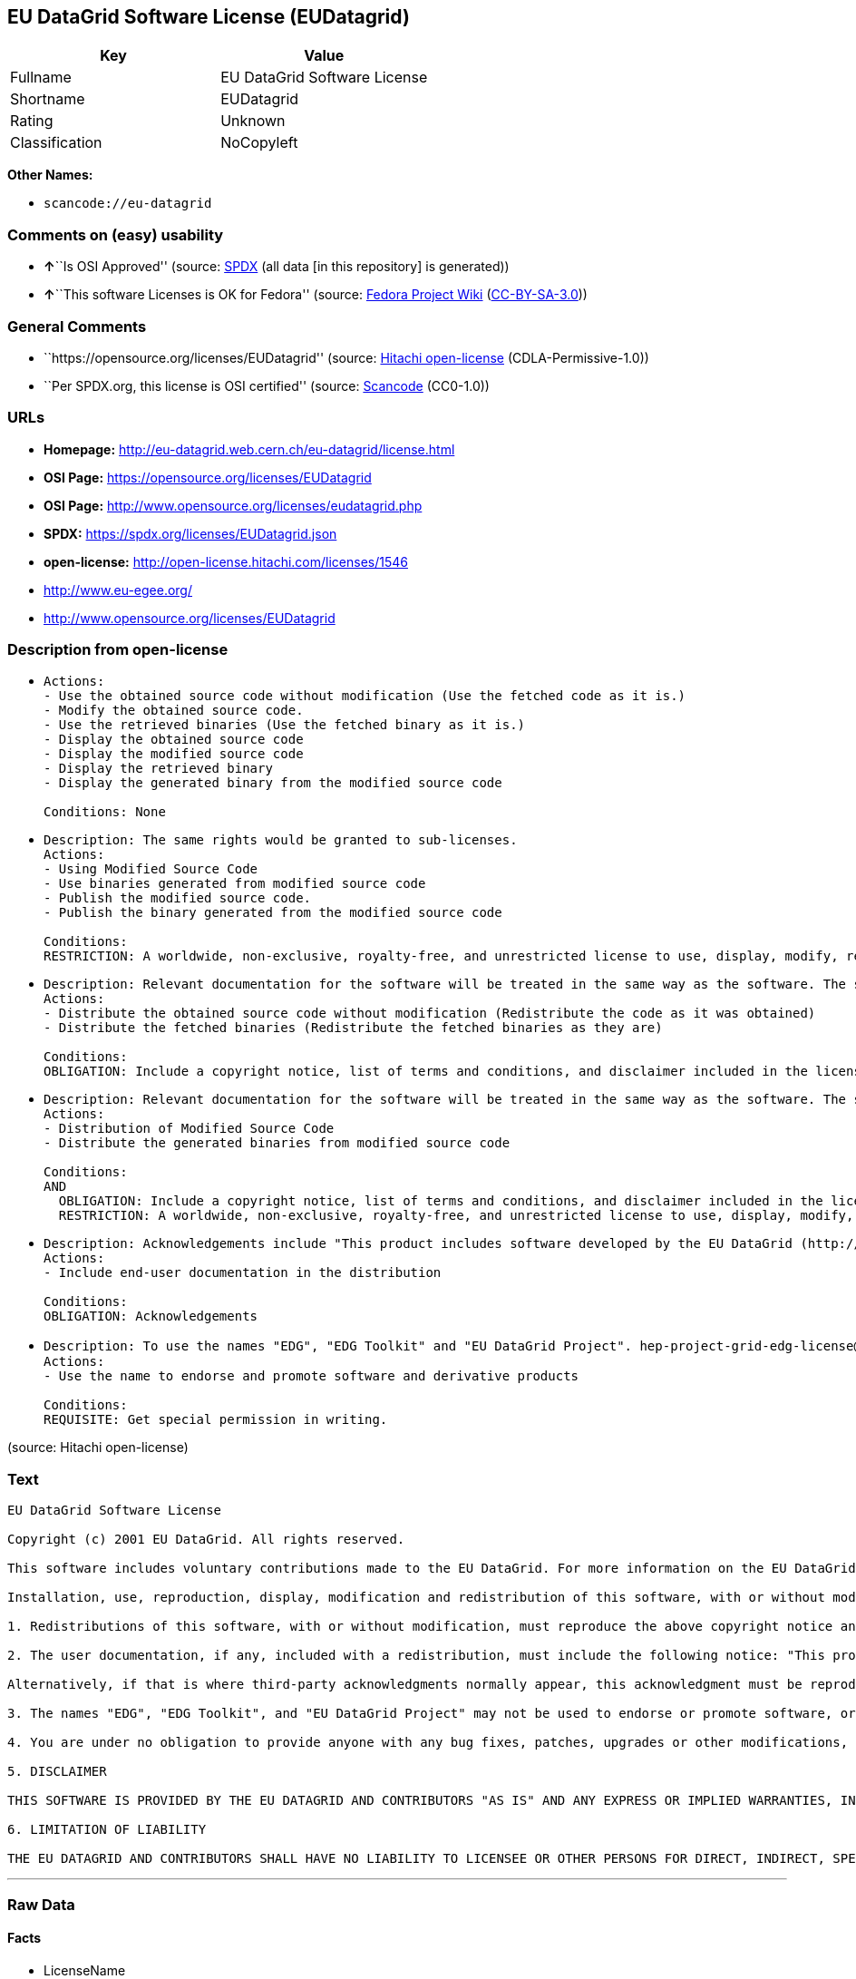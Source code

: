 == EU DataGrid Software License (EUDatagrid)

[cols=",",options="header",]
|===
|Key |Value
|Fullname |EU DataGrid Software License
|Shortname |EUDatagrid
|Rating |Unknown
|Classification |NoCopyleft
|===

*Other Names:*

* `scancode://eu-datagrid`

=== Comments on (easy) usability

* **↑**``Is OSI Approved'' (source:
https://spdx.org/licenses/EUDatagrid.html[SPDX] (all data [in this
repository] is generated))
* **↑**``This software Licenses is OK for Fedora'' (source:
https://fedoraproject.org/wiki/Licensing:Main?rd=Licensing[Fedora
Project Wiki]
(https://creativecommons.org/licenses/by-sa/3.0/legalcode[CC-BY-SA-3.0]))

=== General Comments

* ``https://opensource.org/licenses/EUDatagrid'' (source:
https://github.com/Hitachi/open-license[Hitachi open-license]
(CDLA-Permissive-1.0))
* ``Per SPDX.org, this license is OSI certified'' (source:
https://github.com/nexB/scancode-toolkit/blob/develop/src/licensedcode/data/licenses/eu-datagrid.yml[Scancode]
(CC0-1.0))

=== URLs

* *Homepage:* http://eu-datagrid.web.cern.ch/eu-datagrid/license.html
* *OSI Page:* https://opensource.org/licenses/EUDatagrid
* *OSI Page:* http://www.opensource.org/licenses/eudatagrid.php
* *SPDX:* https://spdx.org/licenses/EUDatagrid.json
* *open-license:* http://open-license.hitachi.com/licenses/1546
* http://www.eu-egee.org/
* http://www.opensource.org/licenses/EUDatagrid

=== Description from open-license

* {blank}
+
....
Actions:
- Use the obtained source code without modification (Use the fetched code as it is.)
- Modify the obtained source code.
- Use the retrieved binaries (Use the fetched binary as it is.)
- Display the obtained source code
- Display the modified source code
- Display the retrieved binary
- Display the generated binary from the modified source code

Conditions: None
....
* {blank}
+
....
Description: The same rights would be granted to sub-licenses.
Actions:
- Using Modified Source Code
- Use binaries generated from modified source code
- Publish the modified source code.
- Publish the binary generated from the modified source code

Conditions:
RESTRICTION: A worldwide, non-exclusive, royalty-free, and unrestricted license to use, display, modify, redistribute, and sublicense their modifications and derivatives to EU DataGrid participants in accordance with this license. (However, this does not include cases where a separate written license agreement is entered into with the User.)
....
* {blank}
+
....
Description: Relevant documentation for the software will be treated in the same way as the software. The same rights will be granted to sub-licensees.
Actions:
- Distribute the obtained source code without modification (Redistribute the code as it was obtained)
- Distribute the fetched binaries (Redistribute the fetched binaries as they are)

Conditions:
OBLIGATION: Include a copyright notice, list of terms and conditions, and disclaimer included in the license
....
* {blank}
+
....
Description: Relevant documentation for the software will be treated in the same way as the software. The same rights will be granted to sub-licensees.
Actions:
- Distribution of Modified Source Code
- Distribute the generated binaries from modified source code

Conditions:
AND
  OBLIGATION: Include a copyright notice, list of terms and conditions, and disclaimer included in the license
  RESTRICTION: A worldwide, non-exclusive, royalty-free, and unrestricted license to use, display, modify, redistribute, and sublicense their modifications and derivatives to EU DataGrid participants in accordance with this license. (However, this does not include cases where a separate written license agreement is entered into with the User.)

....
* {blank}
+
....
Description: Acknowledgements include "This product includes software developed by the EU DataGrid (http://www.eu-datagrid.org/)." If third party acknowledgments appear in the software, they should be included in the software itself. The same rights are granted to the sublicensees.
Actions:
- Include end-user documentation in the distribution

Conditions:
OBLIGATION: Acknowledgements
....
* {blank}
+
....
Description: To use the names "EDG", "EDG Toolkit" and "EU DataGrid Project". hep-project-grid-edg-license@cern.chに連絡する. The same rights will be granted to sub-licensees.
Actions:
- Use the name to endorse and promote software and derivative products

Conditions:
REQUISITE: Get special permission in writing.
....

(source: Hitachi open-license)

=== Text

....
EU DataGrid Software License

Copyright (c) 2001 EU DataGrid. All rights reserved.

This software includes voluntary contributions made to the EU DataGrid. For more information on the EU DataGrid, please see http://www.eu-datagrid.org/.

Installation, use, reproduction, display, modification and redistribution of this software, with or without modification, in source and binary forms, are permitted. Any exercise of rights under this license by you or your sub-licensees is subject to the following conditions:

1. Redistributions of this software, with or without modification, must reproduce the above copyright notice and the above license statement as well as this list of conditions, in the software, the user documentation and any other materials provided with the software.

2. The user documentation, if any, included with a redistribution, must include the following notice: "This product includes software developed by the EU DataGrid (http://www.eu-datagrid.org/)."

Alternatively, if that is where third-party acknowledgments normally appear, this acknowledgment must be reproduced in the software itself.

3. The names "EDG", "EDG Toolkit", and "EU DataGrid Project" may not be used to endorse or promote software, or products derived therefrom, except with prior written permission by hep-project-grid-edg-license@cern.ch.

4. You are under no obligation to provide anyone with any bug fixes, patches, upgrades or other modifications, enhancements or derivatives of the features,functionality or performance of this software that you may develop. However, if you publish or distribute your modifications, enhancements or derivative works without contemporaneously requiring users to enter into a separate written license agreement, then you are deemed to have granted participants in the EU DataGrid a worldwide, non-exclusive, royalty-free, perpetual license to install, use, reproduce, display, modify, redistribute and sub-license your modifications, enhancements or derivative works, whether in binary or source code form, under the license conditions stated in this list of conditions.

5. DISCLAIMER

THIS SOFTWARE IS PROVIDED BY THE EU DATAGRID AND CONTRIBUTORS "AS IS" AND ANY EXPRESS OR IMPLIED WARRANTIES, INCLUDING, BUT NOT LIMITED TO, THE IMPLIED WARRANTIES OF MERCHANTABILITY, OF SATISFACTORY QUALITY, AND FITNESS FOR A PARTICULAR PURPOSE OR USE ARE DISCLAIMED. THE EU DATAGRID AND CONTRIBUTORS MAKE NO REPRESENTATION THAT THE SOFTWARE, MODIFICATIONS, ENHANCEMENTS OR DERIVATIVE WORKS THEREOF, WILL NOT INFRINGE ANY PATENT, COPYRIGHT, TRADE SECRET OR OTHER PROPRIETARY RIGHT.

6. LIMITATION OF LIABILITY

THE EU DATAGRID AND CONTRIBUTORS SHALL HAVE NO LIABILITY TO LICENSEE OR OTHER PERSONS FOR DIRECT, INDIRECT, SPECIAL, INCIDENTAL, CONSEQUENTIAL, EXEMPLARY, OR PUNITIVE DAMAGES OF ANY CHARACTER INCLUDING, WITHOUT LIMITATION, PROCUREMENT OF SUBSTITUTE GOODS OR SERVICES, LOSS OF USE, DATA OR PROFITS, OR BUSINESS INTERRUPTION, HOWEVER CAUSED AND ON ANY THEORY OF CONTRACT, WARRANTY, TORT (INCLUDING NEGLIGENCE), PRODUCT LIABILITY OR OTHERWISE, ARISING IN ANY WAY OUT OF THE USE OF THIS SOFTWARE, EVEN IF ADVISED OF THE POSSIBILITY OF SUCH DAMAGES.
....

'''''

=== Raw Data

==== Facts

* LicenseName
* https://fedoraproject.org/wiki/Licensing:Main?rd=Licensing[Fedora
Project Wiki]
(https://creativecommons.org/licenses/by-sa/3.0/legalcode[CC-BY-SA-3.0])
* https://github.com/okfn/licenses/blob/master/licenses.csv[Open
Knowledge International]
(https://opendatacommons.org/licenses/pddl/1-0/[PDDL-1.0])
* https://opensource.org/licenses/[OpenSourceInitiative]
(https://creativecommons.org/licenses/by/4.0/legalcode[CC-BY-4.0])
* https://github.com/OpenChain-Project/curriculum/raw/ddf1e879341adbd9b297cd67c5d5c16b2076540b/policy-template/Open%20Source%20Policy%20Template%20for%20OpenChain%20Specification%201.2.ods[OpenChainPolicyTemplate]
(CC0-1.0)
* https://github.com/Hitachi/open-license[Hitachi open-license]
(CDLA-Permissive-1.0)
* https://spdx.org/licenses/EUDatagrid.html[SPDX] (all data [in this
repository] is generated)
* https://github.com/nexB/scancode-toolkit/blob/develop/src/licensedcode/data/licenses/eu-datagrid.yml[Scancode]
(CC0-1.0)

==== Raw JSON

....
{
    "__impliedNames": [
        "EUDatagrid",
        "EU Datagrid Software License",
        "EU DataGrid Software License",
        "scancode://eu-datagrid"
    ],
    "__impliedId": "EUDatagrid",
    "__isFsfFree": true,
    "__impliedAmbiguousNames": [
        "EU Datagrid"
    ],
    "__impliedComments": [
        [
            "Hitachi open-license",
            [
                "https://opensource.org/licenses/EUDatagrid"
            ]
        ],
        [
            "Scancode",
            [
                "Per SPDX.org, this license is OSI certified"
            ]
        ]
    ],
    "facts": {
        "Open Knowledge International": {
            "is_generic": null,
            "legacy_ids": [],
            "status": "active",
            "domain_software": true,
            "url": "https://opensource.org/licenses/EUDatagrid",
            "maintainer": "",
            "od_conformance": "not reviewed",
            "_sourceURL": "https://github.com/okfn/licenses/blob/master/licenses.csv",
            "domain_data": false,
            "osd_conformance": "approved",
            "id": "EUDatagrid",
            "title": "EU DataGrid Software License",
            "_implications": {
                "__impliedNames": [
                    "EUDatagrid",
                    "EU DataGrid Software License"
                ],
                "__impliedId": "EUDatagrid",
                "__impliedURLs": [
                    [
                        null,
                        "https://opensource.org/licenses/EUDatagrid"
                    ]
                ]
            },
            "domain_content": false
        },
        "LicenseName": {
            "implications": {
                "__impliedNames": [
                    "EUDatagrid"
                ],
                "__impliedId": "EUDatagrid"
            },
            "shortname": "EUDatagrid",
            "otherNames": []
        },
        "SPDX": {
            "isSPDXLicenseDeprecated": false,
            "spdxFullName": "EU DataGrid Software License",
            "spdxDetailsURL": "https://spdx.org/licenses/EUDatagrid.json",
            "_sourceURL": "https://spdx.org/licenses/EUDatagrid.html",
            "spdxLicIsOSIApproved": true,
            "spdxSeeAlso": [
                "http://eu-datagrid.web.cern.ch/eu-datagrid/license.html",
                "https://opensource.org/licenses/EUDatagrid"
            ],
            "_implications": {
                "__impliedNames": [
                    "EUDatagrid",
                    "EU DataGrid Software License"
                ],
                "__impliedId": "EUDatagrid",
                "__impliedJudgement": [
                    [
                        "SPDX",
                        {
                            "tag": "PositiveJudgement",
                            "contents": "Is OSI Approved"
                        }
                    ]
                ],
                "__isOsiApproved": true,
                "__impliedURLs": [
                    [
                        "SPDX",
                        "https://spdx.org/licenses/EUDatagrid.json"
                    ],
                    [
                        null,
                        "http://eu-datagrid.web.cern.ch/eu-datagrid/license.html"
                    ],
                    [
                        null,
                        "https://opensource.org/licenses/EUDatagrid"
                    ]
                ]
            },
            "spdxLicenseId": "EUDatagrid"
        },
        "Fedora Project Wiki": {
            "GPLv2 Compat?": "Yes",
            "rating": "Good",
            "Upstream URL": "http://www.opensource.org/licenses/eudatagrid.php",
            "GPLv3 Compat?": "Yes",
            "Short Name": "EU Datagrid",
            "licenseType": "license",
            "_sourceURL": "https://fedoraproject.org/wiki/Licensing:Main?rd=Licensing",
            "Full Name": "EU Datagrid Software License",
            "FSF Free?": "Yes",
            "_implications": {
                "__impliedNames": [
                    "EU Datagrid Software License"
                ],
                "__isFsfFree": true,
                "__impliedAmbiguousNames": [
                    "EU Datagrid"
                ],
                "__impliedJudgement": [
                    [
                        "Fedora Project Wiki",
                        {
                            "tag": "PositiveJudgement",
                            "contents": "This software Licenses is OK for Fedora"
                        }
                    ]
                ]
            }
        },
        "Scancode": {
            "otherUrls": [
                "http://www.eu-egee.org/",
                "http://www.opensource.org/licenses/EUDatagrid",
                "https://opensource.org/licenses/EUDatagrid"
            ],
            "homepageUrl": "http://eu-datagrid.web.cern.ch/eu-datagrid/license.html",
            "shortName": "EU DataGrid Software License",
            "textUrls": null,
            "text": "EU DataGrid Software License\n\nCopyright (c) 2001 EU DataGrid. All rights reserved.\n\nThis software includes voluntary contributions made to the EU DataGrid. For more information on the EU DataGrid, please see http://www.eu-datagrid.org/.\n\nInstallation, use, reproduction, display, modification and redistribution of this software, with or without modification, in source and binary forms, are permitted. Any exercise of rights under this license by you or your sub-licensees is subject to the following conditions:\n\n1. Redistributions of this software, with or without modification, must reproduce the above copyright notice and the above license statement as well as this list of conditions, in the software, the user documentation and any other materials provided with the software.\n\n2. The user documentation, if any, included with a redistribution, must include the following notice: \"This product includes software developed by the EU DataGrid (http://www.eu-datagrid.org/).\"\n\nAlternatively, if that is where third-party acknowledgments normally appear, this acknowledgment must be reproduced in the software itself.\n\n3. The names \"EDG\", \"EDG Toolkit\", and \"EU DataGrid Project\" may not be used to endorse or promote software, or products derived therefrom, except with prior written permission by hep-project-grid-edg-license@cern.ch.\n\n4. You are under no obligation to provide anyone with any bug fixes, patches, upgrades or other modifications, enhancements or derivatives of the features,functionality or performance of this software that you may develop. However, if you publish or distribute your modifications, enhancements or derivative works without contemporaneously requiring users to enter into a separate written license agreement, then you are deemed to have granted participants in the EU DataGrid a worldwide, non-exclusive, royalty-free, perpetual license to install, use, reproduce, display, modify, redistribute and sub-license your modifications, enhancements or derivative works, whether in binary or source code form, under the license conditions stated in this list of conditions.\n\n5. DISCLAIMER\n\nTHIS SOFTWARE IS PROVIDED BY THE EU DATAGRID AND CONTRIBUTORS \"AS IS\" AND ANY EXPRESS OR IMPLIED WARRANTIES, INCLUDING, BUT NOT LIMITED TO, THE IMPLIED WARRANTIES OF MERCHANTABILITY, OF SATISFACTORY QUALITY, AND FITNESS FOR A PARTICULAR PURPOSE OR USE ARE DISCLAIMED. THE EU DATAGRID AND CONTRIBUTORS MAKE NO REPRESENTATION THAT THE SOFTWARE, MODIFICATIONS, ENHANCEMENTS OR DERIVATIVE WORKS THEREOF, WILL NOT INFRINGE ANY PATENT, COPYRIGHT, TRADE SECRET OR OTHER PROPRIETARY RIGHT.\n\n6. LIMITATION OF LIABILITY\n\nTHE EU DATAGRID AND CONTRIBUTORS SHALL HAVE NO LIABILITY TO LICENSEE OR OTHER PERSONS FOR DIRECT, INDIRECT, SPECIAL, INCIDENTAL, CONSEQUENTIAL, EXEMPLARY, OR PUNITIVE DAMAGES OF ANY CHARACTER INCLUDING, WITHOUT LIMITATION, PROCUREMENT OF SUBSTITUTE GOODS OR SERVICES, LOSS OF USE, DATA OR PROFITS, OR BUSINESS INTERRUPTION, HOWEVER CAUSED AND ON ANY THEORY OF CONTRACT, WARRANTY, TORT (INCLUDING NEGLIGENCE), PRODUCT LIABILITY OR OTHERWISE, ARISING IN ANY WAY OUT OF THE USE OF THIS SOFTWARE, EVEN IF ADVISED OF THE POSSIBILITY OF SUCH DAMAGES.",
            "category": "Permissive",
            "osiUrl": "http://www.opensource.org/licenses/eudatagrid.php",
            "owner": "DataGrid Project",
            "_sourceURL": "https://github.com/nexB/scancode-toolkit/blob/develop/src/licensedcode/data/licenses/eu-datagrid.yml",
            "key": "eu-datagrid",
            "name": "EU DataGrid Software License",
            "spdxId": "EUDatagrid",
            "notes": "Per SPDX.org, this license is OSI certified",
            "_implications": {
                "__impliedNames": [
                    "scancode://eu-datagrid",
                    "EU DataGrid Software License",
                    "EUDatagrid"
                ],
                "__impliedId": "EUDatagrid",
                "__impliedComments": [
                    [
                        "Scancode",
                        [
                            "Per SPDX.org, this license is OSI certified"
                        ]
                    ]
                ],
                "__impliedCopyleft": [
                    [
                        "Scancode",
                        "NoCopyleft"
                    ]
                ],
                "__calculatedCopyleft": "NoCopyleft",
                "__impliedText": "EU DataGrid Software License\n\nCopyright (c) 2001 EU DataGrid. All rights reserved.\n\nThis software includes voluntary contributions made to the EU DataGrid. For more information on the EU DataGrid, please see http://www.eu-datagrid.org/.\n\nInstallation, use, reproduction, display, modification and redistribution of this software, with or without modification, in source and binary forms, are permitted. Any exercise of rights under this license by you or your sub-licensees is subject to the following conditions:\n\n1. Redistributions of this software, with or without modification, must reproduce the above copyright notice and the above license statement as well as this list of conditions, in the software, the user documentation and any other materials provided with the software.\n\n2. The user documentation, if any, included with a redistribution, must include the following notice: \"This product includes software developed by the EU DataGrid (http://www.eu-datagrid.org/).\"\n\nAlternatively, if that is where third-party acknowledgments normally appear, this acknowledgment must be reproduced in the software itself.\n\n3. The names \"EDG\", \"EDG Toolkit\", and \"EU DataGrid Project\" may not be used to endorse or promote software, or products derived therefrom, except with prior written permission by hep-project-grid-edg-license@cern.ch.\n\n4. You are under no obligation to provide anyone with any bug fixes, patches, upgrades or other modifications, enhancements or derivatives of the features,functionality or performance of this software that you may develop. However, if you publish or distribute your modifications, enhancements or derivative works without contemporaneously requiring users to enter into a separate written license agreement, then you are deemed to have granted participants in the EU DataGrid a worldwide, non-exclusive, royalty-free, perpetual license to install, use, reproduce, display, modify, redistribute and sub-license your modifications, enhancements or derivative works, whether in binary or source code form, under the license conditions stated in this list of conditions.\n\n5. DISCLAIMER\n\nTHIS SOFTWARE IS PROVIDED BY THE EU DATAGRID AND CONTRIBUTORS \"AS IS\" AND ANY EXPRESS OR IMPLIED WARRANTIES, INCLUDING, BUT NOT LIMITED TO, THE IMPLIED WARRANTIES OF MERCHANTABILITY, OF SATISFACTORY QUALITY, AND FITNESS FOR A PARTICULAR PURPOSE OR USE ARE DISCLAIMED. THE EU DATAGRID AND CONTRIBUTORS MAKE NO REPRESENTATION THAT THE SOFTWARE, MODIFICATIONS, ENHANCEMENTS OR DERIVATIVE WORKS THEREOF, WILL NOT INFRINGE ANY PATENT, COPYRIGHT, TRADE SECRET OR OTHER PROPRIETARY RIGHT.\n\n6. LIMITATION OF LIABILITY\n\nTHE EU DATAGRID AND CONTRIBUTORS SHALL HAVE NO LIABILITY TO LICENSEE OR OTHER PERSONS FOR DIRECT, INDIRECT, SPECIAL, INCIDENTAL, CONSEQUENTIAL, EXEMPLARY, OR PUNITIVE DAMAGES OF ANY CHARACTER INCLUDING, WITHOUT LIMITATION, PROCUREMENT OF SUBSTITUTE GOODS OR SERVICES, LOSS OF USE, DATA OR PROFITS, OR BUSINESS INTERRUPTION, HOWEVER CAUSED AND ON ANY THEORY OF CONTRACT, WARRANTY, TORT (INCLUDING NEGLIGENCE), PRODUCT LIABILITY OR OTHERWISE, ARISING IN ANY WAY OUT OF THE USE OF THIS SOFTWARE, EVEN IF ADVISED OF THE POSSIBILITY OF SUCH DAMAGES.",
                "__impliedURLs": [
                    [
                        "Homepage",
                        "http://eu-datagrid.web.cern.ch/eu-datagrid/license.html"
                    ],
                    [
                        "OSI Page",
                        "http://www.opensource.org/licenses/eudatagrid.php"
                    ],
                    [
                        null,
                        "http://www.eu-egee.org/"
                    ],
                    [
                        null,
                        "http://www.opensource.org/licenses/EUDatagrid"
                    ],
                    [
                        null,
                        "https://opensource.org/licenses/EUDatagrid"
                    ]
                ]
            }
        },
        "OpenChainPolicyTemplate": {
            "isSaaSDeemed": "yes",
            "licenseType": "SaaS",
            "freedomOrDeath": "no",
            "typeCopyleft": "no",
            "_sourceURL": "https://github.com/OpenChain-Project/curriculum/raw/ddf1e879341adbd9b297cd67c5d5c16b2076540b/policy-template/Open%20Source%20Policy%20Template%20for%20OpenChain%20Specification%201.2.ods",
            "name": "EU DataGrid Software License ",
            "commercialUse": true,
            "spdxId": "EUDatagrid",
            "_implications": {
                "__impliedNames": [
                    "EUDatagrid"
                ]
            }
        },
        "Hitachi open-license": {
            "summary": "https://opensource.org/licenses/EUDatagrid",
            "notices": [
                {
                    "content": "the software is provided by the copyright holders and contributors \"as-is\" and without any warranties of any kind, either express or implied, including, but not limited to, the implied warranties of merchantability, satisfactory quality, fitness for a particular purpose, or use. The warranties herein include, but are not limited to, the implied warranties of commercial applicability, satisfactory quality, fitness for a particular purpose, or use. Neither the copyright owner nor any contributor represents that the Software, or any modification, extension, or derivative of the Software, does not infringe any intellectual property rights, including but not limited to patents, copyrights, and trade secrets.",
                    "description": "There is no guarantee."
                },
                {
                    "content": "Neither the copyright owner nor any contributor shall be liable to the licensee or any third party for any damages, regardless of the cause of such damages, and regardless of whether the basis of liability is contract, warranty (including negligence), tort or product liability or otherwise, even if they have been advised of the possibility of such damages. for any direct, indirect, special, incidental, consequential, or punitive damages resulting from the use of the software, including, but not limited to, the procurement of substitute or substitute services, compensation for loss of use, loss of data, loss of profits, or for business interruption No liability shall be assumed, including compensation that is not made."
                }
            ],
            "_sourceURL": "http://open-license.hitachi.com/licenses/1546",
            "content": "EU DataGrid Software License\n\n\nCopyright (c) 2001 EU DataGrid. All rights reserved.\n\nThis software includes voluntary contributions made to the EU DataGrid. For more\ninformation on the EU DataGrid, please see http://www.eu-datagrid.org/.\n\nInstallation, use, reproduction, display, modification and redistribution of this\nsoftware, with or without modification, in source and binary forms, are\npermitted. Any exercise of rights under this license by you or your sub-licensees\nis subject to the following conditions:\n\n1. Redistributions of this software, with or without modification, must reproduce\nthe above copyright notice and the above license statement as well as this list\nof conditions, in the software, the user documentation and any other materials\nprovided with the software.\n\n2. The user documentation, if any, included with a redistribution, must include\nthe following notice: \"This product includes software developed by the EU\nDataGrid (http://www.eu-datagrid.org/).\"\n\nAlternatively, if that is where third-party acknowledgments normally appear, this\nacknowledgment must be reproduced in the software itself.\n\n3. The names \"EDG\", \"EDG Toolkit\", and \"EU DataGrid Project\" may not be used to\nendorse or promote software, or products derived therefrom, except with prior\nwritten permission by hep-project-grid-edg-license@cern.ch.\n\n4. You are under no obligation to provide anyone with any bug fixes, patches,\nupgrades or other modifications, enhancements or derivatives of the\nfeatures,functionality or performance of this software that you may develop.\nHowever, if you publish or distribute your modifications, enhancements or\nderivative works without contemporaneously requiring users to enter into a\nseparate written license agreement, then you are deemed to have granted\nparticipants in the EU DataGrid a worldwide, non-exclusive, royalty-free,\nperpetual license to install, use, reproduce, display, modify, redistribute and\nsub-license your modifications, enhancements or derivative works, whether in\nbinary or source code form, under the license conditions stated in this list of\nconditions.\n\n5. DISCLAIMER\n\nTHIS SOFTWARE IS PROVIDED BY THE EU DATAGRID AND CONTRIBUTORS \"AS IS\" AND ANY\nEXPRESS OR IMPLIED WARRANTIES, INCLUDING, BUT NOT LIMITED TO, THE IMPLIED\nWARRANTIES OF MERCHANTABILITY, OF SATISFACTORY QUALITY, AND FITNESS FOR A\nPARTICULAR PURPOSE OR USE ARE DISCLAIMED. THE EU DATAGRID AND CONTRIBUTORS MAKE\nNO REPRESENTATION THAT THE SOFTWARE, MODIFICATIONS, ENHANCEMENTS OR DERIVATIVE\nWORKS THEREOF, WILL NOT INFRINGE ANY PATENT, COPYRIGHT, TRADE SECRET OR OTHER\nPROPRIETARY RIGHT.\n\n6. LIMITATION OF LIABILITY\n\nTHE EU DATAGRID AND CONTRIBUTORS SHALL HAVE NO LIABILITY TO LICENSEE OR OTHER\nPERSONS FOR DIRECT, INDIRECT, SPECIAL, INCIDENTAL, CONSEQUENTIAL, EXEMPLARY, OR\nPUNITIVE DAMAGES OF ANY CHARACTER INCLUDING, WITHOUT LIMITATION, PROCUREMENT OF\nSUBSTITUTE GOODS OR SERVICES, LOSS OF USE, DATA OR PROFITS, OR BUSINESS\nINTERRUPTION, HOWEVER CAUSED AND ON ANY THEORY OF CONTRACT, WARRANTY, TORT\n(INCLUDING NEGLIGENCE), PRODUCT LIABILITY OR OTHERWISE, ARISING IN ANY WAY OUT OF\nTHE USE OF THIS SOFTWARE, EVEN IF ADVISED OF THE POSSIBILITY OF SUCH DAMAGES.",
            "name": "EU DataGrid Software License",
            "permissions": [
                {
                    "actions": [
                        {
                            "name": "Use the obtained source code without modification",
                            "description": "Use the fetched code as it is."
                        },
                        {
                            "name": "Modify the obtained source code."
                        },
                        {
                            "name": "Use the retrieved binaries",
                            "description": "Use the fetched binary as it is."
                        },
                        {
                            "name": "Display the obtained source code"
                        },
                        {
                            "name": "Display the modified source code"
                        },
                        {
                            "name": "Display the retrieved binary"
                        },
                        {
                            "name": "Display the generated binary from the modified source code"
                        }
                    ],
                    "_str": "Actions:\n- Use the obtained source code without modification (Use the fetched code as it is.)\n- Modify the obtained source code.\n- Use the retrieved binaries (Use the fetched binary as it is.)\n- Display the obtained source code\n- Display the modified source code\n- Display the retrieved binary\n- Display the generated binary from the modified source code\n\nConditions: None\n",
                    "conditions": null
                },
                {
                    "actions": [
                        {
                            "name": "Using Modified Source Code"
                        },
                        {
                            "name": "Use binaries generated from modified source code"
                        },
                        {
                            "name": "Publish the modified source code."
                        },
                        {
                            "name": "Publish the binary generated from the modified source code"
                        }
                    ],
                    "_str": "Description: The same rights would be granted to sub-licenses.\nActions:\n- Using Modified Source Code\n- Use binaries generated from modified source code\n- Publish the modified source code.\n- Publish the binary generated from the modified source code\n\nConditions:\nRESTRICTION: A worldwide, non-exclusive, royalty-free, and unrestricted license to use, display, modify, redistribute, and sublicense their modifications and derivatives to EU DataGrid participants in accordance with this license. (However, this does not include cases where a separate written license agreement is entered into with the User.)\n",
                    "conditions": {
                        "name": "A worldwide, non-exclusive, royalty-free, and unrestricted license to use, display, modify, redistribute, and sublicense their modifications and derivatives to EU DataGrid participants in accordance with this license.",
                        "type": "RESTRICTION",
                        "description": "However, this does not include cases where a separate written license agreement is entered into with the User."
                    },
                    "description": "The same rights would be granted to sub-licenses."
                },
                {
                    "actions": [
                        {
                            "name": "Distribute the obtained source code without modification",
                            "description": "Redistribute the code as it was obtained"
                        },
                        {
                            "name": "Distribute the fetched binaries",
                            "description": "Redistribute the fetched binaries as they are"
                        }
                    ],
                    "_str": "Description: Relevant documentation for the software will be treated in the same way as the software. The same rights will be granted to sub-licensees.\nActions:\n- Distribute the obtained source code without modification (Redistribute the code as it was obtained)\n- Distribute the fetched binaries (Redistribute the fetched binaries as they are)\n\nConditions:\nOBLIGATION: Include a copyright notice, list of terms and conditions, and disclaimer included in the license\n",
                    "conditions": {
                        "name": "Include a copyright notice, list of terms and conditions, and disclaimer included in the license",
                        "type": "OBLIGATION"
                    },
                    "description": "Relevant documentation for the software will be treated in the same way as the software. The same rights will be granted to sub-licensees."
                },
                {
                    "actions": [
                        {
                            "name": "Distribution of Modified Source Code"
                        },
                        {
                            "name": "Distribute the generated binaries from modified source code"
                        }
                    ],
                    "_str": "Description: Relevant documentation for the software will be treated in the same way as the software. The same rights will be granted to sub-licensees.\nActions:\n- Distribution of Modified Source Code\n- Distribute the generated binaries from modified source code\n\nConditions:\nAND\n  OBLIGATION: Include a copyright notice, list of terms and conditions, and disclaimer included in the license\n  RESTRICTION: A worldwide, non-exclusive, royalty-free, and unrestricted license to use, display, modify, redistribute, and sublicense their modifications and derivatives to EU DataGrid participants in accordance with this license. (However, this does not include cases where a separate written license agreement is entered into with the User.)\n\n",
                    "conditions": {
                        "AND": [
                            {
                                "name": "Include a copyright notice, list of terms and conditions, and disclaimer included in the license",
                                "type": "OBLIGATION"
                            },
                            {
                                "name": "A worldwide, non-exclusive, royalty-free, and unrestricted license to use, display, modify, redistribute, and sublicense their modifications and derivatives to EU DataGrid participants in accordance with this license.",
                                "type": "RESTRICTION",
                                "description": "However, this does not include cases where a separate written license agreement is entered into with the User."
                            }
                        ]
                    },
                    "description": "Relevant documentation for the software will be treated in the same way as the software. The same rights will be granted to sub-licensees."
                },
                {
                    "actions": [
                        {
                            "name": "Include end-user documentation in the distribution"
                        }
                    ],
                    "_str": "Description: Acknowledgements include \"This product includes software developed by the EU DataGrid (http://www.eu-datagrid.org/).\" If third party acknowledgments appear in the software, they should be included in the software itself. The same rights are granted to the sublicensees.\nActions:\n- Include end-user documentation in the distribution\n\nConditions:\nOBLIGATION: Acknowledgements\n",
                    "conditions": {
                        "name": "Acknowledgements",
                        "type": "OBLIGATION"
                    },
                    "description": "Acknowledgements include \"This product includes software developed by the EU DataGrid (http://www.eu-datagrid.org/).\" If third party acknowledgments appear in the software, they should be included in the software itself. The same rights are granted to the sublicensees."
                },
                {
                    "actions": [
                        {
                            "name": "Use the name to endorse and promote software and derivative products"
                        }
                    ],
                    "_str": "Description: To use the names \"EDG\", \"EDG Toolkit\" and \"EU DataGrid Project\". hep-project-grid-edg-license@cern.chに連絡する. The same rights will be granted to sub-licensees.\nActions:\n- Use the name to endorse and promote software and derivative products\n\nConditions:\nREQUISITE: Get special permission in writing.\n",
                    "conditions": {
                        "name": "Get special permission in writing.",
                        "type": "REQUISITE"
                    },
                    "description": "To use the names \"EDG\", \"EDG Toolkit\" and \"EU DataGrid Project\". hep-project-grid-edg-license@cern.chに連絡する. The same rights will be granted to sub-licensees."
                }
            ],
            "_implications": {
                "__impliedNames": [
                    "EU DataGrid Software License"
                ],
                "__impliedComments": [
                    [
                        "Hitachi open-license",
                        [
                            "https://opensource.org/licenses/EUDatagrid"
                        ]
                    ]
                ],
                "__impliedText": "EU DataGrid Software License\n\n\nCopyright (c) 2001 EU DataGrid. All rights reserved.\n\nThis software includes voluntary contributions made to the EU DataGrid. For more\ninformation on the EU DataGrid, please see http://www.eu-datagrid.org/.\n\nInstallation, use, reproduction, display, modification and redistribution of this\nsoftware, with or without modification, in source and binary forms, are\npermitted. Any exercise of rights under this license by you or your sub-licensees\nis subject to the following conditions:\n\n1. Redistributions of this software, with or without modification, must reproduce\nthe above copyright notice and the above license statement as well as this list\nof conditions, in the software, the user documentation and any other materials\nprovided with the software.\n\n2. The user documentation, if any, included with a redistribution, must include\nthe following notice: \"This product includes software developed by the EU\nDataGrid (http://www.eu-datagrid.org/).\"\n\nAlternatively, if that is where third-party acknowledgments normally appear, this\nacknowledgment must be reproduced in the software itself.\n\n3. The names \"EDG\", \"EDG Toolkit\", and \"EU DataGrid Project\" may not be used to\nendorse or promote software, or products derived therefrom, except with prior\nwritten permission by hep-project-grid-edg-license@cern.ch.\n\n4. You are under no obligation to provide anyone with any bug fixes, patches,\nupgrades or other modifications, enhancements or derivatives of the\nfeatures,functionality or performance of this software that you may develop.\nHowever, if you publish or distribute your modifications, enhancements or\nderivative works without contemporaneously requiring users to enter into a\nseparate written license agreement, then you are deemed to have granted\nparticipants in the EU DataGrid a worldwide, non-exclusive, royalty-free,\nperpetual license to install, use, reproduce, display, modify, redistribute and\nsub-license your modifications, enhancements or derivative works, whether in\nbinary or source code form, under the license conditions stated in this list of\nconditions.\n\n5. DISCLAIMER\n\nTHIS SOFTWARE IS PROVIDED BY THE EU DATAGRID AND CONTRIBUTORS \"AS IS\" AND ANY\nEXPRESS OR IMPLIED WARRANTIES, INCLUDING, BUT NOT LIMITED TO, THE IMPLIED\nWARRANTIES OF MERCHANTABILITY, OF SATISFACTORY QUALITY, AND FITNESS FOR A\nPARTICULAR PURPOSE OR USE ARE DISCLAIMED. THE EU DATAGRID AND CONTRIBUTORS MAKE\nNO REPRESENTATION THAT THE SOFTWARE, MODIFICATIONS, ENHANCEMENTS OR DERIVATIVE\nWORKS THEREOF, WILL NOT INFRINGE ANY PATENT, COPYRIGHT, TRADE SECRET OR OTHER\nPROPRIETARY RIGHT.\n\n6. LIMITATION OF LIABILITY\n\nTHE EU DATAGRID AND CONTRIBUTORS SHALL HAVE NO LIABILITY TO LICENSEE OR OTHER\nPERSONS FOR DIRECT, INDIRECT, SPECIAL, INCIDENTAL, CONSEQUENTIAL, EXEMPLARY, OR\nPUNITIVE DAMAGES OF ANY CHARACTER INCLUDING, WITHOUT LIMITATION, PROCUREMENT OF\nSUBSTITUTE GOODS OR SERVICES, LOSS OF USE, DATA OR PROFITS, OR BUSINESS\nINTERRUPTION, HOWEVER CAUSED AND ON ANY THEORY OF CONTRACT, WARRANTY, TORT\n(INCLUDING NEGLIGENCE), PRODUCT LIABILITY OR OTHERWISE, ARISING IN ANY WAY OUT OF\nTHE USE OF THIS SOFTWARE, EVEN IF ADVISED OF THE POSSIBILITY OF SUCH DAMAGES.",
                "__impliedURLs": [
                    [
                        "open-license",
                        "http://open-license.hitachi.com/licenses/1546"
                    ]
                ]
            }
        },
        "OpenSourceInitiative": {
            "text": [
                {
                    "url": "https://opensource.org/licenses/EUDatagrid",
                    "title": "HTML",
                    "media_type": "text/html"
                }
            ],
            "identifiers": [
                {
                    "identifier": "EUDatagrid",
                    "scheme": "SPDX"
                }
            ],
            "superseded_by": null,
            "_sourceURL": "https://opensource.org/licenses/",
            "name": "EU DataGrid Software License",
            "other_names": [],
            "keywords": [
                "discouraged",
                "non-reusable",
                "osi-approved"
            ],
            "id": "EUDatagrid",
            "links": [
                {
                    "note": "OSI Page",
                    "url": "https://opensource.org/licenses/EUDatagrid"
                }
            ],
            "_implications": {
                "__impliedNames": [
                    "EUDatagrid",
                    "EU DataGrid Software License",
                    "EUDatagrid"
                ],
                "__impliedURLs": [
                    [
                        "OSI Page",
                        "https://opensource.org/licenses/EUDatagrid"
                    ]
                ]
            }
        }
    },
    "__impliedJudgement": [
        [
            "Fedora Project Wiki",
            {
                "tag": "PositiveJudgement",
                "contents": "This software Licenses is OK for Fedora"
            }
        ],
        [
            "SPDX",
            {
                "tag": "PositiveJudgement",
                "contents": "Is OSI Approved"
            }
        ]
    ],
    "__impliedCopyleft": [
        [
            "Scancode",
            "NoCopyleft"
        ]
    ],
    "__calculatedCopyleft": "NoCopyleft",
    "__isOsiApproved": true,
    "__impliedText": "EU DataGrid Software License\n\nCopyright (c) 2001 EU DataGrid. All rights reserved.\n\nThis software includes voluntary contributions made to the EU DataGrid. For more information on the EU DataGrid, please see http://www.eu-datagrid.org/.\n\nInstallation, use, reproduction, display, modification and redistribution of this software, with or without modification, in source and binary forms, are permitted. Any exercise of rights under this license by you or your sub-licensees is subject to the following conditions:\n\n1. Redistributions of this software, with or without modification, must reproduce the above copyright notice and the above license statement as well as this list of conditions, in the software, the user documentation and any other materials provided with the software.\n\n2. The user documentation, if any, included with a redistribution, must include the following notice: \"This product includes software developed by the EU DataGrid (http://www.eu-datagrid.org/).\"\n\nAlternatively, if that is where third-party acknowledgments normally appear, this acknowledgment must be reproduced in the software itself.\n\n3. The names \"EDG\", \"EDG Toolkit\", and \"EU DataGrid Project\" may not be used to endorse or promote software, or products derived therefrom, except with prior written permission by hep-project-grid-edg-license@cern.ch.\n\n4. You are under no obligation to provide anyone with any bug fixes, patches, upgrades or other modifications, enhancements or derivatives of the features,functionality or performance of this software that you may develop. However, if you publish or distribute your modifications, enhancements or derivative works without contemporaneously requiring users to enter into a separate written license agreement, then you are deemed to have granted participants in the EU DataGrid a worldwide, non-exclusive, royalty-free, perpetual license to install, use, reproduce, display, modify, redistribute and sub-license your modifications, enhancements or derivative works, whether in binary or source code form, under the license conditions stated in this list of conditions.\n\n5. DISCLAIMER\n\nTHIS SOFTWARE IS PROVIDED BY THE EU DATAGRID AND CONTRIBUTORS \"AS IS\" AND ANY EXPRESS OR IMPLIED WARRANTIES, INCLUDING, BUT NOT LIMITED TO, THE IMPLIED WARRANTIES OF MERCHANTABILITY, OF SATISFACTORY QUALITY, AND FITNESS FOR A PARTICULAR PURPOSE OR USE ARE DISCLAIMED. THE EU DATAGRID AND CONTRIBUTORS MAKE NO REPRESENTATION THAT THE SOFTWARE, MODIFICATIONS, ENHANCEMENTS OR DERIVATIVE WORKS THEREOF, WILL NOT INFRINGE ANY PATENT, COPYRIGHT, TRADE SECRET OR OTHER PROPRIETARY RIGHT.\n\n6. LIMITATION OF LIABILITY\n\nTHE EU DATAGRID AND CONTRIBUTORS SHALL HAVE NO LIABILITY TO LICENSEE OR OTHER PERSONS FOR DIRECT, INDIRECT, SPECIAL, INCIDENTAL, CONSEQUENTIAL, EXEMPLARY, OR PUNITIVE DAMAGES OF ANY CHARACTER INCLUDING, WITHOUT LIMITATION, PROCUREMENT OF SUBSTITUTE GOODS OR SERVICES, LOSS OF USE, DATA OR PROFITS, OR BUSINESS INTERRUPTION, HOWEVER CAUSED AND ON ANY THEORY OF CONTRACT, WARRANTY, TORT (INCLUDING NEGLIGENCE), PRODUCT LIABILITY OR OTHERWISE, ARISING IN ANY WAY OUT OF THE USE OF THIS SOFTWARE, EVEN IF ADVISED OF THE POSSIBILITY OF SUCH DAMAGES.",
    "__impliedURLs": [
        [
            null,
            "https://opensource.org/licenses/EUDatagrid"
        ],
        [
            "OSI Page",
            "https://opensource.org/licenses/EUDatagrid"
        ],
        [
            "open-license",
            "http://open-license.hitachi.com/licenses/1546"
        ],
        [
            "SPDX",
            "https://spdx.org/licenses/EUDatagrid.json"
        ],
        [
            null,
            "http://eu-datagrid.web.cern.ch/eu-datagrid/license.html"
        ],
        [
            "Homepage",
            "http://eu-datagrid.web.cern.ch/eu-datagrid/license.html"
        ],
        [
            "OSI Page",
            "http://www.opensource.org/licenses/eudatagrid.php"
        ],
        [
            null,
            "http://www.eu-egee.org/"
        ],
        [
            null,
            "http://www.opensource.org/licenses/EUDatagrid"
        ]
    ]
}
....

==== Dot Cluster Graph

../dot/EUDatagrid.svg
